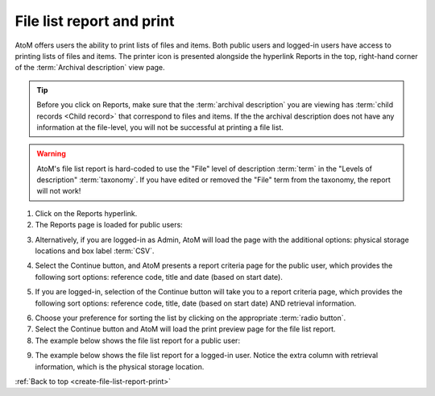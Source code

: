 .. _create-file-list-report-print:

==========================
File list report and print
==========================

.. |print| image:: images/print-icon.png
   :height: 30
   :width: 30

AtoM offers users the ability to print lists of files and items. Both public
users and logged-in users have access to printing lists of files and items.
The printer icon |print| is presented alongside the hyperlink Reports in the top,
right-hand corner of the :term:`Archival description` view page.


.. TIP::

   Before you click on Reports, make sure that the
   :term:`archival description` you are viewing has
   :term:`child records <Child record>` that correspond to files and items. If
   the the archival description does not have any information at the file-level,
   you will not be successful at printing a file list.

.. WARNING::

   AtoM's file list report is hard-coded to use the "File" level of description
   :term:`term` in the "Levels of description" :term:`taxonomy`. If you have
   edited or removed the "File" term from the taxonomy, the report will not work!


.. |report| image:: images/reportslink.png
   :height: 18

1. Click on the |report| Reports hyperlink.
2. The Reports page is loaded for public users:

.. image:: images/file-list.png
   :align: center
   :width: 80%
   :alt: Reports view to the public user.


3. Alternatively, if you are logged-in as Admin, AtoM will load the page with
   the additional options: physical storage locations and box label :term:`CSV`.


.. image:: images/file-list-loggedin.png
   :align: center
   :width: 80%
   :alt: Reports view to the logged-in user with Admin privileges


4. Select the Continue button, and AtoM presents a report criteria page for
   the public user, which provides the following sort options: reference
   code, title and date (based on start date).


.. image:: images/file-report-criteria.png
   :align: center
   :width: 80%
   :alt: Report criteria view to the public user.


5. If you are logged-in, selection of the Continue button will take you to a
   report criteria page, which provides the following sort options: reference
   code, title, date (based on start date) AND retrieval information.


.. image:: images/file-report-criteria-loggedin.png
   :align: center
   :width: 80%
   :alt: Report criteria view to the logged-in user with Admin privileges.


6. Choose your preference for sorting the list by clicking on the
   appropriate :term:`radio button`.
7. Select the Continue button and AtoM will load the print preview page for
   the file list report.
8. The example below shows the file list report for a public user:


.. image:: images/file-report-preview.png
   :align: center
   :width: 80%
   :alt: Print preview to the public user.


9. The example below shows the file list report for a logged-in user. Notice
   the extra column with retrieval information, which is the physical storage
   location.


.. image:: images/file-report-preview-admin.png
   :align: center
   :width: 80%
   :alt: Print preview to the logged-in user with Admin privileges.


:ref:`Back to top <create-file-list-report-print>`
